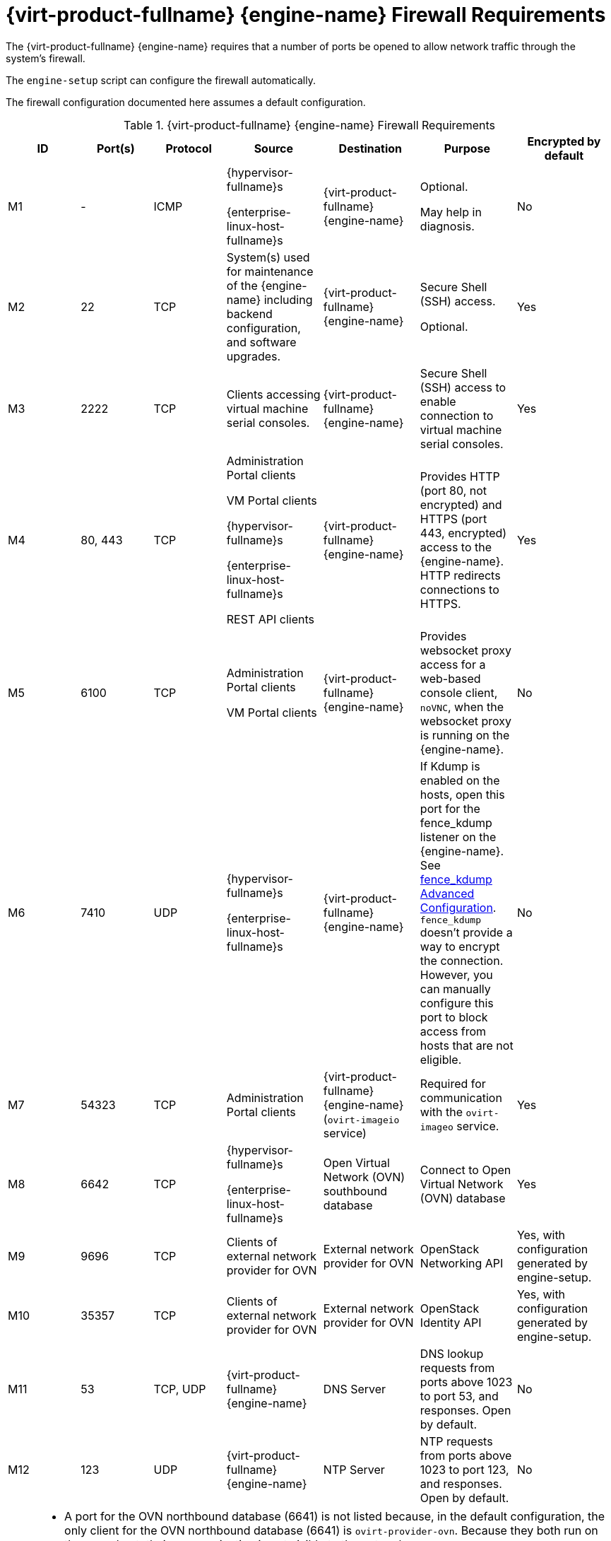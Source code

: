 :_content-type: REFERENCE
[id='RHV-manager-firewall-requirements_{context}']
= {virt-product-fullname} {engine-name} Firewall Requirements

// Included in:
// PPG
// Install

The {virt-product-fullname} {engine-name} requires that a number of ports be opened to allow network traffic through the system's firewall.

The `engine-setup` script can configure the firewall automatically.

The firewall configuration documented here assumes a default configuration.

ifdef::rhv-doc[]
[NOTE]
====
A diagram of these firewall requirements is available at https://access.redhat.com/articles/3932211.
You can use the IDs in the table to look up connections in the diagram.
====
endif::[]

.{virt-product-fullname} {engine-name} Firewall Requirements
[options="header", cols="3,3,3,4,4,4,4", frame=all, grid=all]
|===
|ID |Port(s) |Protocol |Source |Destination |Purpose |Encrypted by default
|M1 |- |ICMP |{hypervisor-fullname}s

{enterprise-linux-host-fullname}s |{virt-product-fullname} {engine-name} |Optional.

May help in diagnosis.
|No
|M2 |22 |TCP |System(s) used for maintenance of the {engine-name} including backend configuration, and software upgrades. |{virt-product-fullname} {engine-name} |Secure Shell (SSH) access.

Optional.
|Yes
|M3 |2222 |TCP |Clients accessing virtual machine serial consoles. |{virt-product-fullname} {engine-name} |Secure Shell (SSH) access to enable connection to virtual machine serial consoles.
|Yes
|M4 |80, 443 |TCP |Administration Portal clients

VM Portal clients

{hypervisor-fullname}s

{enterprise-linux-host-fullname}s

REST API clients |{virt-product-fullname} {engine-name}|Provides HTTP (port 80, not encrypted) and HTTPS (port 443, encrypted) access to the {engine-name}. HTTP redirects connections to HTTPS.
|Yes
|M5 |6100 |TCP |Administration Portal clients

VM Portal clients |{virt-product-fullname} {engine-name} |Provides websocket proxy access for a web-based console client, `noVNC`, when the websocket proxy is running on the {engine-name}.
|No
|M6 |7410 |UDP |{hypervisor-fullname}s

{enterprise-linux-host-fullname}s |{virt-product-fullname} {engine-name} |If Kdump is enabled on the hosts, open this port for the fence_kdump listener on the {engine-name}. See link:{URL_virt_product_docs}{URL_format}administration_guide/index#sect-fence_kdump_Advanced_Configuration[fence_kdump Advanced Configuration]. `fence_kdump` doesn't provide a way to encrypt the connection. However, you can manually configure this port to block access from hosts that are not eligible.
|No
|M7 |54323 |TCP |Administration Portal clients |{virt-product-fullname} {engine-name} (`ovirt-imageio` service) |Required for communication with the `ovirt-imageo` service.
|Yes
|M8 |6642 |TCP |{hypervisor-fullname}s

{enterprise-linux-host-fullname}s |Open Virtual Network (OVN) southbound database |Connect to Open Virtual Network (OVN) database
|Yes
|M9 |9696 |TCP |Clients of external network provider for OVN |External network provider for OVN |OpenStack Networking API
|Yes, with configuration generated by engine-setup.
|M10 |35357 |TCP |Clients of external network provider for OVN |External network provider for OVN |OpenStack Identity API
|Yes, with configuration generated by engine-setup.
|M11 |53 |TCP, UDP |{virt-product-fullname} {engine-name} | DNS Server | DNS lookup requests from ports above 1023 to port 53, and responses. Open by default.
|No
|M12 |123 |UDP |{virt-product-fullname} {engine-name} | NTP Server |NTP requests from ports above 1023 to port 123, and responses.  Open by default.
|No
|===

[NOTE]
====
* A port for the OVN northbound database (6641) is not listed because, in the default configuration, the only client for the OVN northbound database (6641) is `ovirt-provider-ovn`. Because they both run on the same host, their communication is not visible to the network.
* By default, {enterprise-linux} allows outbound traffic to DNS and NTP on any destination address. If you disable outgoing traffic, make exceptions for the {engine-name} to send requests to DNS and NTP servers. Other nodes may also require DNS and NTP. In that case, consult the requirements for those nodes and configure the firewall accordingly.
====
